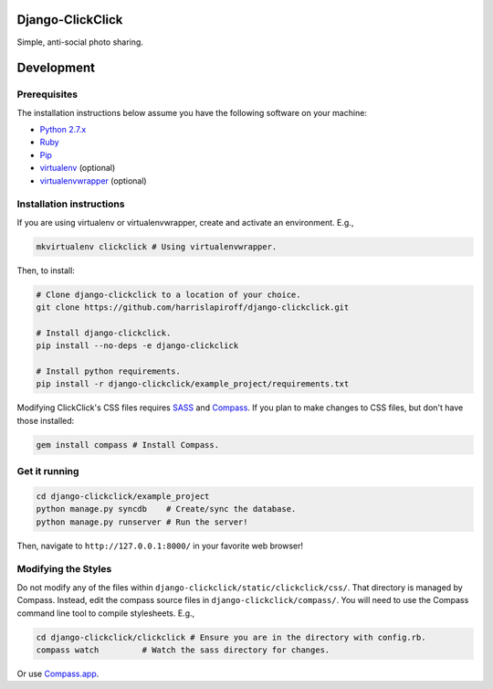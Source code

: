 Django-ClickClick
=================

Simple, anti-social photo sharing.

Development
=============

Prerequisites
-------------

The installation instructions below assume you have the following software on your machine:

* `Python 2.7.x <http://www.python.org/download/releases/2.7.6/>`_
* `Ruby <https://www.ruby-lang.org/en/installation/>`_ 
* `Pip <https://pip.readthedocs.org/en/latest/installing.html>`_
* `virtualenv <http://www.virtualenv.org/en/latest/virtualenv.html#installation>`_ (optional)
* `virtualenvwrapper <http://virtualenvwrapper.readthedocs.org/en/latest/install.html>`_ (optional)

Installation instructions
-------------------------

If you are using virtualenv or virtualenvwrapper, create and activate an environment. E.g.,

.. code:: bash

    mkvirtualenv clickclick # Using virtualenvwrapper.

Then, to install:

.. code:: bash

    # Clone django-clickclick to a location of your choice.
    git clone https://github.com/harrislapiroff/django-clickclick.git

    # Install django-clickclick.
    pip install --no-deps -e django-clickclick

    # Install python requirements.
    pip install -r django-clickclick/example_project/requirements.txt

Modifying ClickClick's CSS files requires `SASS <http://sass-lang.com/>`_ and `Compass <http://compass-style.org/>`_. If you plan to make changes to CSS files, but don't have those installed:

.. code:: bash
    
    gem install compass # Install Compass.

Get it running
--------------

.. code:: bash

    cd django-clickclick/example_project
    python manage.py syncdb    # Create/sync the database.
    python manage.py runserver # Run the server! 

Then, navigate to ``http://127.0.0.1:8000/`` in your favorite web browser!

Modifying the Styles
--------------------

Do not modify any of the files within ``django-clickclick/static/clickclick/css/``. That directory is managed by Compass. Instead, edit the compass source files in ``django-clickclick/compass/``. You will need to use the Compass command line tool to compile stylesheets. E.g.,

.. code:: bash

    cd django-clickclick/clickclick # Ensure you are in the directory with config.rb.
    compass watch         # Watch the sass directory for changes.

Or use `Compass.app <http://compass.kkbox.com/>`_.
